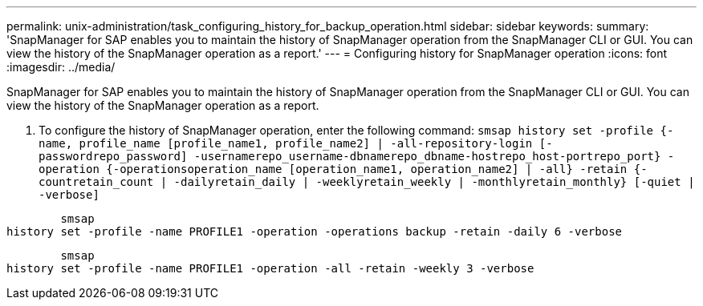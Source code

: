---
permalink: unix-administration/task_configuring_history_for_backup_operation.html
sidebar: sidebar
keywords: 
summary: 'SnapManager for SAP enables you to maintain the history of SnapManager operation from the SnapManager CLI or GUI. You can view the history of the SnapManager operation as a report.'
---
= Configuring history for SnapManager operation
:icons: font
:imagesdir: ../media/

[.lead]
SnapManager for SAP enables you to maintain the history of SnapManager operation from the SnapManager CLI or GUI. You can view the history of the SnapManager operation as a report.

. To configure the history of SnapManager operation, enter the following command: `smsap history set -profile {-name, profile_name [profile_name1, profile_name2] | -all-repository-login [-passwordrepo_password] -usernamerepo_username-dbnamerepo_dbname-hostrepo_host-portrepo_port} -operation {-operationsoperation_name [operation_name1, operation_name2] | -all} -retain {-countretain_count | -dailyretain_daily | -weeklyretain_weekly | -monthlyretain_monthly} [-quiet | -verbose]`

----

        smsap
history set -profile -name PROFILE1 -operation -operations backup -retain -daily 6 -verbose
----

----

        smsap
history set -profile -name PROFILE1 -operation -all -retain -weekly 3 -verbose
----

